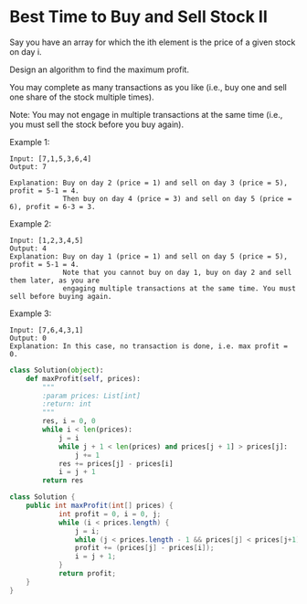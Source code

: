 * Best Time to Buy and Sell Stock II

Say you have an array for which the ith element is the price of a given stock on day i.

Design an algorithm to find the maximum profit. 

You may complete as many transactions as you like (i.e., buy one and sell one share of the stock multiple times).

Note: You may not engage in multiple transactions at the same time (i.e., you must sell the stock before you buy again).

Example 1:
#+BEGIN_EXAMPLE
Input: [7,1,5,3,6,4]
Output: 7

Explanation: Buy on day 2 (price = 1) and sell on day 3 (price = 5), profit = 5-1 = 4.
             Then buy on day 4 (price = 3) and sell on day 5 (price = 6), profit = 6-3 = 3.
#+END_EXAMPLE
Example 2:
#+BEGIN_EXAMPLE
Input: [1,2,3,4,5]
Output: 4
Explanation: Buy on day 1 (price = 1) and sell on day 5 (price = 5), profit = 5-1 = 4.
             Note that you cannot buy on day 1, buy on day 2 and sell them later, as you are
             engaging multiple transactions at the same time. You must sell before buying again.
#+END_EXAMPLE
Example 3:
#+BEGIN_EXAMPLE
Input: [7,6,4,3,1]
Output: 0
Explanation: In this case, no transaction is done, i.e. max profit = 0.
#+END_EXAMPLE

#+BEGIN_CENTER
[[./images/122-s.png]]
#+END_CENTER



#+BEGIN_SRC python
class Solution(object):
    def maxProfit(self, prices):
        """
        :param prices: List[int]
        :return: int
        """
        res, i = 0, 0
        while i < len(prices):
            j = i
            while j + 1 < len(prices) and prices[j + 1] > prices[j]:
                j += 1
            res += prices[j] - prices[i]
            i = j + 1
        return res
#+END_SRC


#+BEGIN_SRC java
class Solution {
    public int maxProfit(int[] prices) {
            int profit = 0, i = 0, j;
            while (i < prices.length) {
                j = i;
                while (j < prices.length - 1 && prices[j] < prices[j+1]) j=j+1;
                profit += (prices[j] - prices[i]);
                i = j + 1;
            }
            return profit;
    }
}
#+END_SRC
